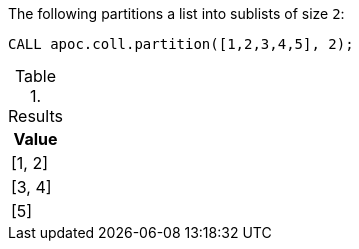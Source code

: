 The following partitions a list into sublists of size `2`:

[source,cypher]
----
CALL apoc.coll.partition([1,2,3,4,5], 2);
----

.Results
[opts="header",cols="1"]
|===
| Value
| [1, 2]
| [3, 4]
| [5]
|===
